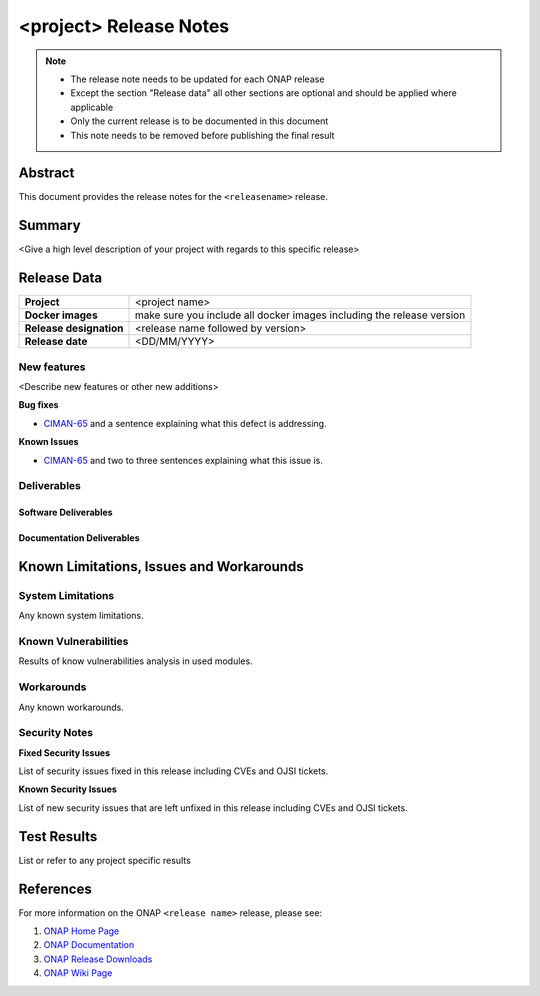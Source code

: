 .. This work is licensed under a Creative Commons Attribution 4.0
   International License.
.. http://creativecommons.org/licenses/by/4.0
.. (c) ONAP Project and its contributors
.. _release_notes:

***********************
<project> Release Notes
***********************

.. note::
   * The release note needs to be updated for each ONAP release
   * Except the section "Release data" all other sections are optional and should be
     applied where applicable
   * Only the current release is to be documented in this document
   * This note needs to be removed before publishing the final result

Abstract
========

This document provides the release notes for the ``<releasename>`` release.

Summary
=======

<Give a high level description of your project with regards to this
specific release>


Release Data
============

+--------------------------------------+--------------------------------------+
| **Project**                          | <project name>                       |
|                                      |                                      |
+--------------------------------------+--------------------------------------+
| **Docker images**                    |  make sure you include all docker    |
|                                      |  images including the                |
|                                      |  release version                     |
|                                      |                                      |
+--------------------------------------+--------------------------------------+
| **Release designation**              | <release name followed by version>   |
|                                      |                                      |
+--------------------------------------+--------------------------------------+
| **Release date**                     | <DD/MM/YYYY>                         |
|                                      |                                      |
+--------------------------------------+--------------------------------------+

New features
------------

<Describe new features or other new additions>

**Bug fixes**

- `CIMAN-65 <https://jira.onap.org/browse/CIMAN-65>`_ and a sentence explaining
  what this defect is addressing.

**Known Issues**

- `CIMAN-65 <https://jira.onap.org/browse/CIMAN-65>`_ and two to three sentences
  explaining what this issue is.

Deliverables
------------

Software Deliverables
~~~~~~~~~~~~~~~~~~~~~


Documentation Deliverables
~~~~~~~~~~~~~~~~~~~~~~~~~~


Known Limitations, Issues and Workarounds
=========================================

System Limitations
------------------

Any known system limitations.


Known Vulnerabilities
---------------------

Results of know vulnerabilities analysis in used modules.


Workarounds
-----------

Any known workarounds.


Security Notes
--------------

**Fixed Security Issues**

List of security issues fixed in this release including CVEs and OJSI
tickets.

**Known Security Issues**

List of new security issues that are left unfixed in this release including
CVEs and OJSI tickets.


Test Results
============
List or refer to any project specific results


References
==========

For more information on the ONAP ``<release name>`` release, please see:

#. `ONAP Home Page`_
#. `ONAP Documentation`_
#. `ONAP Release Downloads`_
#. `ONAP Wiki Page`_


.. _`ONAP Home Page`: https://www.onap.org
.. _`ONAP Wiki Page`: https://wiki.onap.org
.. _`ONAP Documentation`: https://docs.onap.org
.. _`ONAP Release Downloads`: https://git.onap.org
